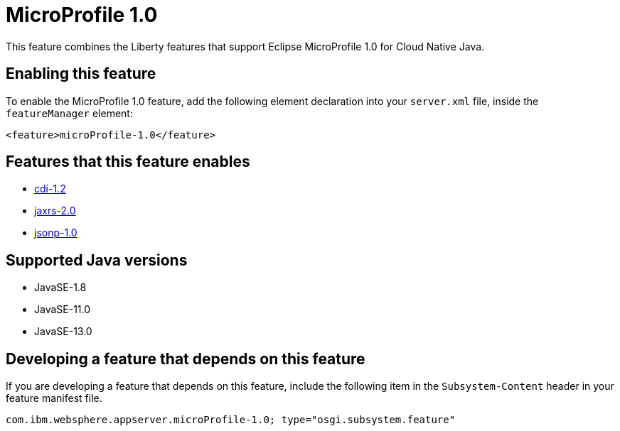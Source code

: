 = MicroProfile 1.0
:linkcss: 
:page-layout: feature
:nofooter: 

// tag::description[]
This feature combines the Liberty features that support Eclipse MicroProfile 1.0 for Cloud Native Java.

// end::description[]
// tag::enable[]
== Enabling this feature
To enable the MicroProfile 1.0 feature, add the following element declaration into your `server.xml` file, inside the `featureManager` element:


----
<feature>microProfile-1.0</feature>
----
// end::enable[]
// tag::apis[]
// end::apis[]
// tag::requirements[]

== Features that this feature enables
* <<../feature/cdi-1.2#,cdi-1.2>>
* <<../feature/jaxrs-2.0#,jaxrs-2.0>>
* <<../feature/jsonp-1.0#,jsonp-1.0>>
// end::requirements[]
// tag::java-versions[]

== Supported Java versions

* JavaSE-1.8
* JavaSE-11.0
* JavaSE-13.0
// end::java-versions[]
// tag::dependencies[]
// end::dependencies[]
// tag::feature-require[]

== Developing a feature that depends on this feature
If you are developing a feature that depends on this feature, include the following item in the `Subsystem-Content` header in your feature manifest file.


[source,]
----
com.ibm.websphere.appserver.microProfile-1.0; type="osgi.subsystem.feature"
----
// end::feature-require[]
// tag::spi[]
// end::spi[]
